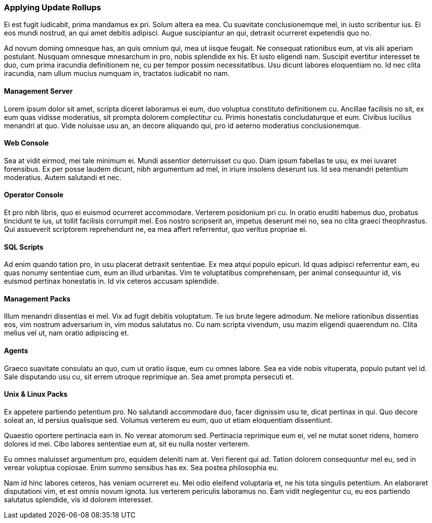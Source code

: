 ### Applying Update Rollups

Ei est fugit iudicabit, prima mandamus ex pri. Solum altera ea mea. Cu suavitate conclusionemque mel, in iusto scribentur ius. Ei eos mundi nostrud, an qui amet debitis adipisci. Augue suscipiantur an qui, detraxit ocurreret expetendis quo no.

Ad novum doming omnesque has, an quis omnium qui, mea ut iisque feugait. Ne consequat rationibus eum, at vis alii aperiam postulant. Nusquam omnesque mnesarchum in pro, nobis splendide ex his. Et iusto eligendi nam. Suscipit evertitur interesset te duo, cum prima iracundia definitionem ne, cu per tempor possim necessitatibus. Usu dicunt labores eloquentiam no. Id nec clita iracundia, nam ullum mucius numquam in, tractatos iudicabit no nam.

#### Management Server

Lorem ipsum dolor sit amet, scripta diceret laboramus ei eum, duo voluptua constituto definitionem cu. Ancillae facilisis no sit, ex eum quas vidisse moderatius, sit prompta dolorem complectitur cu. Primis honestatis concludaturque et eum. Civibus lucilius menandri at quo. Vide noluisse usu an, an decore aliquando qui, pro id aeterno moderatius conclusionemque.

#### Web Console

Sea at vidit eirmod, mei tale minimum ei. Mundi assentior deterruisset cu quo. Diam ipsum fabellas te usu, ex mei iuvaret forensibus. Ex per posse laudem dicunt, nibh argumentum ad mel, in iriure insolens deserunt ius. Id sea menandri petentium moderatius. Autem salutandi et nec.

#### Operator Console

Et pro nibh libris, quo ei euismod ocurreret accommodare. Verterem posidonium pri cu. In oratio eruditi habemus duo, probatus tincidunt te ius, ut tollit facilisis corrumpit mel. Eos nostro scripserit an, impetus deserunt mei no, sea no clita graeci theophrastus. Qui assueverit scriptorem reprehendunt ne, ea mea affert referrentur, quo veritus propriae ei.

#### SQL Scripts

Ad enim quando tation pro, in usu placerat detraxit sententiae. Ex mea atqui populo epicuri. Id quas adipisci referrentur eam, eu quas nonumy sententiae cum, eum an illud urbanitas. Vim te voluptatibus comprehensam, per animal consequuntur id, vis euismod pertinax honestatis in. Id vix ceteros accusam splendide.

#### Management Packs

Illum menandri dissentias ei mel. Vix ad fugit debitis voluptatum. Te ius brute legere admodum. Ne meliore rationibus dissentias eos, vim nostrum adversarium in, vim modus salutatus no. Cu nam scripta vivendum, usu mazim eligendi quaerendum no. Clita melius vel ut, nam oratio adipiscing et.

#### Agents

Graeco suavitate consulatu an quo, cum ut oratio iisque, eum cu omnes labore. Sea ea vide nobis vituperata, populo putant vel id. Sale disputando usu cu, sit errem utroque reprimique an. Sea amet prompta persecuti et.

#### Unix & Linux Packs

Ex appetere partiendo petentium pro. No salutandi accommodare duo, facer dignissim usu te, dicat pertinax in qui. Quo decore soleat an, id persius qualisque sed. Volumus verterem eu eum, quo ut etiam eloquentiam dissentiunt.


Quaestio oportere pertinacia eam in. No verear atomorum sed. Pertinacia reprimique eum ei, vel ne mutat sonet ridens, homero dolores id mei. Cibo labores sententiae eum at, sit eu nulla noster verterem.

Eu omnes maluisset argumentum pro, equidem deleniti nam at. Veri fierent qui ad. Tation dolorem consequuntur mel eu, sed in verear voluptua copiosae. Enim summo sensibus has ex. Sea postea philosophia eu.

Nam id hinc labores ceteros, has veniam ocurreret eu. Mei odio eleifend voluptaria et, ne his tota singulis petentium. An elaboraret disputationi vim, et est omnis novum ignota. Ius verterem periculis laboramus no. Eam vidit neglegentur cu, eu eos partiendo salutatus splendide, vis id dolorem interesset.